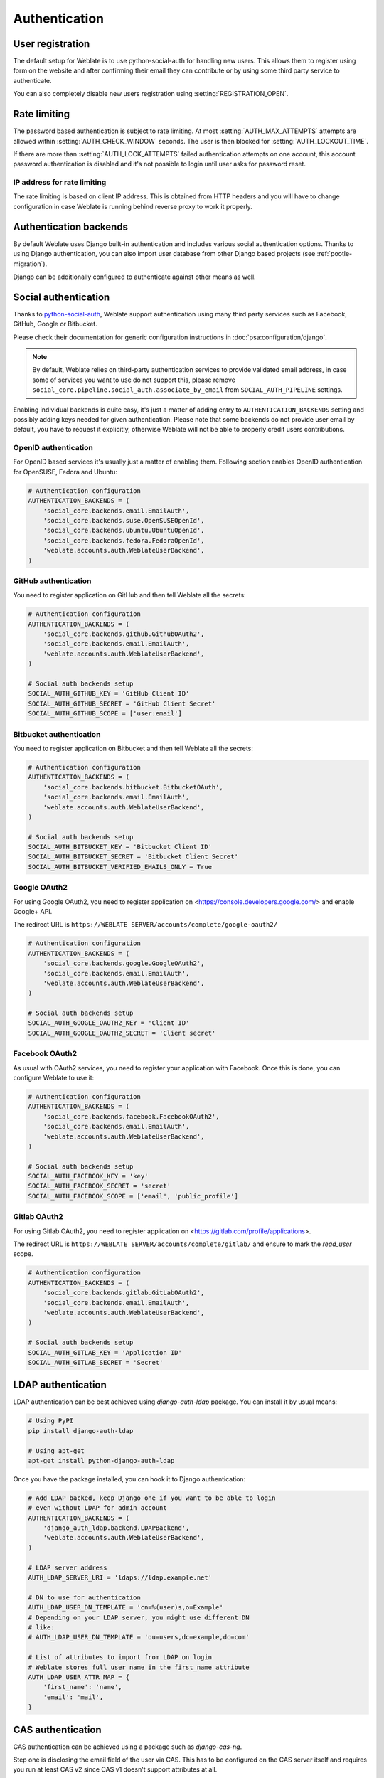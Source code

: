 Authentication
==============

User registration
-----------------

The default setup for Weblate is to use python-social-auth for handling new
users. This allows them to register using form on the website and after
confirming their email they can contribute or by using some third party service
to authenticate.

You can also completely disable new users registration using
:setting:`REGISTRATION_OPEN`.

.. _rate-limit:

Rate limiting
-------------

.. versionadded:: 2.14

The password based authentication is subject to rate limiting. At most
:setting:`AUTH_MAX_ATTEMPTS` attempts are allowed within
:setting:`AUTH_CHECK_WINDOW` seconds. The user is then blocked
for :setting:`AUTH_LOCKOUT_TIME`.

If there are more than :setting:`AUTH_LOCK_ATTEMPTS` failed authentication
attempts on one account, this account password authentication is disabled and
it's not possible to login until user asks for password reset.

.. _rate-ip:

IP address for rate limiting
~~~~~~~~~~~~~~~~~~~~~~~~~~~~

The rate limiting is based on client IP address. This is obtained from HTTP
headers and you will have to change configuration in case Weblate is running
behind reverse proxy to work it properly.

.. seealso::

    :setting:`IP_BEHIND_REVERSE_PROXY`,
    :setting:`IP_PROXY_HEADER`,
    :setting:`IP_PROXY_OFFSET`

Authentication backends
-----------------------

By default Weblate uses Django built-in authentication and includes various
social authentication options. Thanks to using Django authentication, you can
also import user database from other Django based projects (see
:ref:`pootle-migration`).

Django can be additionally configured to authenticate against other means as
well.

Social authentication
---------------------

Thanks to `python-social-auth <https://python-social-auth.readthedocs.io/>`_, Weblate
support authentication using many third party services such as Facebook,
GitHub, Google or Bitbucket.

Please check their documentation for generic configuration instructions
in :doc:`psa:configuration/django`.

.. note::

    By default, Weblate relies on third-party authentication services to
    provide validated email address, in case some of services you want to use
    do not support this, please remove
    ``social_core.pipeline.social_auth.associate_by_email`` from
    ``SOCIAL_AUTH_PIPELINE`` settings.

Enabling individual backends is quite easy, it's just a matter of adding entry to
``AUTHENTICATION_BACKENDS`` setting and possibly adding keys needed for given
authentication. Please note that some backends do not provide user email by
default, you have to request it explicitly, otherwise Weblate will not be able
to properly credit users contributions.

OpenID authentication
~~~~~~~~~~~~~~~~~~~~~

For OpenID based services it's usually just a matter of enabling them. Following
section enables OpenID authentication for OpenSUSE, Fedora and Ubuntu:

.. code-block:: python

    # Authentication configuration
    AUTHENTICATION_BACKENDS = (
        'social_core.backends.email.EmailAuth',
        'social_core.backends.suse.OpenSUSEOpenId',
        'social_core.backends.ubuntu.UbuntuOpenId',
        'social_core.backends.fedora.FedoraOpenId',
        'weblate.accounts.auth.WeblateUserBackend',
    )

.. _github_auth:

GitHub authentication
~~~~~~~~~~~~~~~~~~~~~

You need to register application on GitHub and then tell Weblate all the secrets:

.. code-block:: python

    # Authentication configuration
    AUTHENTICATION_BACKENDS = (
        'social_core.backends.github.GithubOAuth2',
        'social_core.backends.email.EmailAuth',
        'weblate.accounts.auth.WeblateUserBackend',
    )

    # Social auth backends setup
    SOCIAL_AUTH_GITHUB_KEY = 'GitHub Client ID'
    SOCIAL_AUTH_GITHUB_SECRET = 'GitHub Client Secret'
    SOCIAL_AUTH_GITHUB_SCOPE = ['user:email']

.. seealso::

    :doc:`Python Social Auth backend <psa:backends/index>`

.. _bitbucket_auth:

Bitbucket authentication
~~~~~~~~~~~~~~~~~~~~~~~~

You need to register application on Bitbucket and then tell Weblate all the secrets:

.. code-block:: python

    # Authentication configuration
    AUTHENTICATION_BACKENDS = (
        'social_core.backends.bitbucket.BitbucketOAuth',
        'social_core.backends.email.EmailAuth',
        'weblate.accounts.auth.WeblateUserBackend',
    )

    # Social auth backends setup
    SOCIAL_AUTH_BITBUCKET_KEY = 'Bitbucket Client ID'
    SOCIAL_AUTH_BITBUCKET_SECRET = 'Bitbucket Client Secret'
    SOCIAL_AUTH_BITBUCKET_VERIFIED_EMAILS_ONLY = True

.. seealso::

    :doc:`Python Social Auth backend <psa:backends/index>`

.. _google_auth:

Google OAuth2
~~~~~~~~~~~~~

For using Google OAuth2, you need to register application on
<https://console.developers.google.com/> and enable Google+ API.

The redirect URL is ``https://WEBLATE SERVER/accounts/complete/google-oauth2/``

.. code-block:: python

    # Authentication configuration
    AUTHENTICATION_BACKENDS = (
        'social_core.backends.google.GoogleOAuth2',
        'social_core.backends.email.EmailAuth',
        'weblate.accounts.auth.WeblateUserBackend',
    )

    # Social auth backends setup
    SOCIAL_AUTH_GOOGLE_OAUTH2_KEY = 'Client ID'
    SOCIAL_AUTH_GOOGLE_OAUTH2_SECRET = 'Client secret'

.. _facebook_auth:

Facebook OAuth2
~~~~~~~~~~~~~~~

As usual with OAuth2 services, you need to register your application with
Facebook. Once this is done, you can configure Weblate to use it:

.. code-block:: python

    # Authentication configuration
    AUTHENTICATION_BACKENDS = (
        'social_core.backends.facebook.FacebookOAuth2',
        'social_core.backends.email.EmailAuth',
        'weblate.accounts.auth.WeblateUserBackend',
    )

    # Social auth backends setup
    SOCIAL_AUTH_FACEBOOK_KEY = 'key'
    SOCIAL_AUTH_FACEBOOK_SECRET = 'secret'
    SOCIAL_AUTH_FACEBOOK_SCOPE = ['email', 'public_profile']


Gitlab OAuth2
~~~~~~~~~~~~~

For using Gitlab OAuth2, you need to register application on
<https://gitlab.com/profile/applications>.

The redirect URL is ``https://WEBLATE SERVER/accounts/complete/gitlab/`` and
ensure to mark the `read_user` scope.

.. code-block:: python

    # Authentication configuration
    AUTHENTICATION_BACKENDS = (
        'social_core.backends.gitlab.GitLabOAuth2',
        'social_core.backends.email.EmailAuth',
        'weblate.accounts.auth.WeblateUserBackend',
    )

    # Social auth backends setup
    SOCIAL_AUTH_GITLAB_KEY = 'Application ID'
    SOCIAL_AUTH_GITLAB_SECRET = 'Secret'


LDAP authentication
-------------------

LDAP authentication can be best achieved using `django-auth-ldap` package. You
can install it by usual means:

.. code-block:: sh

    # Using PyPI
    pip install django-auth-ldap

    # Using apt-get
    apt-get install python-django-auth-ldap

Once you have the package installed, you can hook it to Django authentication:

.. code-block:: python

    # Add LDAP backed, keep Django one if you want to be able to login
    # even without LDAP for admin account
    AUTHENTICATION_BACKENDS = (
        'django_auth_ldap.backend.LDAPBackend',
        'weblate.accounts.auth.WeblateUserBackend',
    )

    # LDAP server address
    AUTH_LDAP_SERVER_URI = 'ldaps://ldap.example.net'

    # DN to use for authentication
    AUTH_LDAP_USER_DN_TEMPLATE = 'cn=%(user)s,o=Example'
    # Depending on your LDAP server, you might use different DN
    # like:
    # AUTH_LDAP_USER_DN_TEMPLATE = 'ou=users,dc=example,dc=com'

    # List of attributes to import from LDAP on login
    # Weblate stores full user name in the first_name attribute
    AUTH_LDAP_USER_ATTR_MAP = {
        'first_name': 'name',
        'email': 'mail',
    }

.. seealso::

    `Django Authentication Using LDAP <https://pythonhosted.org/django-auth-ldap/>`_


CAS authentication
------------------

CAS authentication can be achieved using a package such as `django-cas-ng`.

Step one is disclosing the email field of the user via CAS. This has to be
configured on the CAS server itself and requires you run at least CAS v2 since
CAS v1 doesn't support attributes at all.

Step two is updating Weblate to use your CAS server and attributes.

To install `django-cas-ng`:

.. code-block:: sh

    pip install django-cas-ng

Once you have the package installed you can hook it up to the Django
authentication system by modifying the :file:`settings.py` file:

.. code-block:: python

    # Add CAS backed, keep Django one if you want to be able to login
    # even without LDAP for admin account
    AUTHENTICATION_BACKENDS = (
        'django_cas_ng.backends.CASBackend',
        'weblate.accounts.auth.WeblateUserBackend',
    )

    # CAS server address
    CAS_SERVER_URL = 'https://cas.example.net/cas/'

    # Add django_cas_ng somewhere in the list of INSTALLED_APPS
    INSTALLED_APPS = (
        ...,
        'django_cas_ng'
    )

Finally, a signal can be used to map the email field to the user object. For
this to work you have to import the signal from the `django-cas-ng` package and
connect your code with this signal. Doing this inside your settings file can
cause problems, therefore it's suggested to put it:

- in your app config's :py:meth:`django:django.apps.AppConfig.ready` method (Django 1.7 and higher)
- at the end of your :file:`models.py` file (Django 1.6 and lower)
- in the project's :file:`urls.py` file (when no models exist)

.. code-block:: python

    from django_cas_ng.signals import cas_user_authenticated
    from django.dispatch import receiver
    @receiver(cas_user_authenticated)
    def update_user_email_address(sender, user=None, attributes=None, **kwargs):
        # If your CAS server does not always include the email attribute
        # you can wrap the next two lines of code in a try/catch block.
        user.email = attributes['email']
        user.save()

.. seealso::

    `Django CAS NG <https://github.com/mingchen/django-cas-ng>`_
